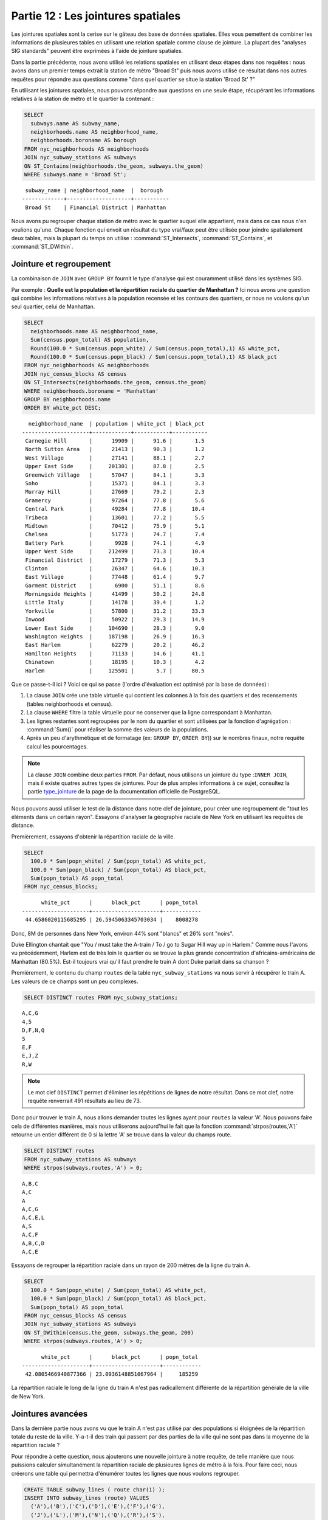 .. _joins:

Partie 12 : Les jointures spatiales
===================================

Les jointures spatiales sont la cerise sur le gâteau des base de données spatiales. Elles vous pemettent de combiner les informations de plusieures tables en utilisant une relation spatiale comme clause de jointure. La plupart des "analyses SIG standards" peuvent être exprimées à l'aide de jointure spatiales.

Dans la partie précédente, nous avons utilisé les relations spatiales en utilisant deux étapes dans nos requêtes : nous avons dans un premier temps extrait la station de métro "Broad St" puis nous avons utilisé ce résultat dans nos autres requêtes pour répondre aux questions comme "dans quel quartier se situe la station 'Broad St' ?"

En utilisant les jointures spatiales, nous pouvons répondre aux questions en une seule étape, récupérant les informations relatives à la station de métro et le quartier la contenant : 

.. code-block:: sql

  SELECT 
    subways.name AS subway_name, 
    neighborhoods.name AS neighborhood_name, 
    neighborhoods.boroname AS borough
  FROM nyc_neighborhoods AS neighborhoods
  JOIN nyc_subway_stations AS subways
  ON ST_Contains(neighborhoods.the_geom, subways.the_geom)
  WHERE subways.name = 'Broad St';

:: 

   subway_name | neighborhood_name  |  borough  
  -------------+--------------------+-----------
   Broad St    | Financial District | Manhattan

Nous avons pu regrouper chaque station de métro avec le quartier auquel elle appartient, mais dans ce cas nous n'en voulions qu'une. Chaque fonction qui envoit un résultat du type vrai/faux peut être utilisée pour joindre spatialement deux tables, mais la plupart du temps on utilise : :command:`ST_Intersects`, :command:`ST_Contains`, et :command:`ST_DWithin`.

Jointure et regroupement
------------------------

La combinaison de ``JOIN`` avec ``GROUP BY`` fournit le type d'analyse qui est couramment utilisé dans les systèmes SIG.

Par exemple : **Quelle est la population et la répartition raciale du quartier de Manhattan ?** Ici nous avons une question qui combine les informations relatives à la population recensée et les contours des quartiers, or nous ne voulons qu'un seul quartier, celui de Manhattan.

.. code-block:: sql

  SELECT 
    neighborhoods.name AS neighborhood_name, 
    Sum(census.popn_total) AS population,
    Round(100.0 * Sum(census.popn_white) / Sum(census.popn_total),1) AS white_pct,
    Round(100.0 * Sum(census.popn_black) / Sum(census.popn_total),1) AS black_pct
  FROM nyc_neighborhoods AS neighborhoods
  JOIN nyc_census_blocks AS census
  ON ST_Intersects(neighborhoods.the_geom, census.the_geom)
  WHERE neighborhoods.boroname = 'Manhattan'
  GROUP BY neighborhoods.name
  ORDER BY white_pct DESC;

::

   neighborhood_name  | population | white_pct | black_pct 
 ---------------------+------------+-----------+-----------
  Carnegie Hill       |      19909 |      91.6 |       1.5
  North Sutton Area   |      21413 |      90.3 |       1.2
  West Village        |      27141 |      88.1 |       2.7
  Upper East Side     |     201301 |      87.8 |       2.5
  Greenwich Village   |      57047 |      84.1 |       3.3
  Soho                |      15371 |      84.1 |       3.3
  Murray Hill         |      27669 |      79.2 |       2.3
  Gramercy            |      97264 |      77.8 |       5.6
  Central Park        |      49284 |      77.8 |      10.4
  Tribeca             |      13601 |      77.2 |       5.5
  Midtown             |      70412 |      75.9 |       5.1
  Chelsea             |      51773 |      74.7 |       7.4
  Battery Park        |       9928 |      74.1 |       4.9
  Upper West Side     |     212499 |      73.3 |      10.4
  Financial District  |      17279 |      71.3 |       5.3
  Clinton             |      26347 |      64.6 |      10.3
  East Village        |      77448 |      61.4 |       9.7
  Garment District    |       6900 |      51.1 |       8.6
  Morningside Heights |      41499 |      50.2 |      24.8
  Little Italy        |      14178 |      39.4 |       1.2
  Yorkville           |      57800 |      31.2 |      33.3
  Inwood              |      50922 |      29.3 |      14.9
  Lower East Side     |     104690 |      28.3 |       9.0
  Washington Heights  |     187198 |      26.9 |      16.3
  East Harlem         |      62279 |      20.2 |      46.2
  Hamilton Heights    |      71133 |      14.6 |      41.1
  Chinatown           |      18195 |      10.3 |       4.2
  Harlem              |     125501 |       5.7 |      80.5


Que ce passe-t-il ici ?  Voici ce qui se passe (l'ordre d'évaluation est optimisé par la base de données) :

#. La clause ``JOIN`` crée une table virtuelle qui contient les colonnes à la fois des quartiers et des recensements (tables neighborhoods et census).
#. La clause ``WHERE`` filtre la table virtuelle pour ne conserver que la ligne correspondant à Manhattan. 
#. Les lignes restantes sont regroupées par le nom du quartier et sont utilisées par la fonction d'agrégation : :command:`Sum()` pour réaliser la somme des valeurs de la populations.
#. Après un peu d'arythmétique et de formatage (ex: ``GROUP BY``, ``ORDER BY``)) sur le nombres finaux, notre requête calcul les pourcentages.

.. note:: 

   La clause ``JOIN`` combine deux parties ``FROM``.  Par défaut, nous utilisons un jointure du type :``INNER JOIN``, mais il existe quatres autres types de jointures. Pour de plus amples informations à ce sujet, consultez la partie `type_jointure <http://docs.postgresql.fr/9.1/sql-select.html>`_ de la page de la documentation officielle de PostgreSQL.

Nous pouvons aussi utiliser le test de la distance dans notre clef de jointure, pour créer une regroupement de "tout les éléments dans un certain rayon". Essayons d'analyser la géographie raciale de New York en utilisant les requêtes de distance.

Premièrement, essayons d'obtenir la répartition raciale de la ville.

.. code-block:: sql

  SELECT 
    100.0 * Sum(popn_white) / Sum(popn_total) AS white_pct, 
    100.0 * Sum(popn_black) / Sum(popn_total) AS black_pct, 
    Sum(popn_total) AS popn_total
  FROM nyc_census_blocks;

:: 

        white_pct      |      black_pct      | popn_total 
  ---------------------+---------------------+------------
   44.6586020115685295 | 26.5945063345703034 |    8008278


Donc, 8M de personnes dans New York, environ 44% sont "blancs" et 26% sont "noirs".

Duke Ellington chantait que "You / must take the A-train / To / go to Sugar Hill way up in Harlem." Comme nous l'avons vu précédemment, Harlem est de très loin le quartier ou se trouve la plus grande concentration d'africains-américains de Manhattan (80.5%). Est-il toujours vrai qu'il faut prendre le train A dont Duke parlait dans sa chanson ?

Premièrement, le contenu du champ ``routes`` de la table ``nyc_subway_stations`` va nous servir à récupérer le train A. Les valeurs de ce champs sont un peu complexes.

.. code-block:: sql

  SELECT DISTINCT routes FROM nyc_subway_stations;
  
:: 

 A,C,G
 4,5
 D,F,N,Q
 5
 E,F
 E,J,Z
 R,W

.. note::

   Le mot clef ``DISTINCT`` permet d'éliminer les répétitions de lignes de notre résultat. Dans ce mot clef, notre requête renverrait 491 résultats au lieu de 73.
   
Donc pour trouver le train A, nous allons demander toutes les lignes ayant pour ``routes`` la valeur 'A'. Nous pouvons faire cela de différentes manières, mais nous utiliserons aujourd'hui le fait que la fonction :command:`strpos(routes,'A')` retourne un entier différent de 0 si la lettre 'A' se trouve dans la valeur du champs route.

.. code-block:: sql

   SELECT DISTINCT routes 
   FROM nyc_subway_stations AS subways 
   WHERE strpos(subways.routes,'A') > 0;
   
::

  A,B,C
  A,C
  A
  A,C,G
  A,C,E,L
  A,S
  A,C,F
  A,B,C,D
  A,C,E
  
Essayons de regrouper la répartition raciale dans un rayon de 200 mètres de la ligne du train A.

.. code-block:: sql

  SELECT 
    100.0 * Sum(popn_white) / Sum(popn_total) AS white_pct, 
    100.0 * Sum(popn_black) / Sum(popn_total) AS black_pct, 
    Sum(popn_total) AS popn_total
  FROM nyc_census_blocks AS census
  JOIN nyc_subway_stations AS subways
  ON ST_DWithin(census.the_geom, subways.the_geom, 200)
  WHERE strpos(subways.routes,'A') > 0;

::

        white_pct      |      black_pct      | popn_total 
  ---------------------+---------------------+------------
   42.0805466940877366 | 23.0936148851067964 |     185259

La répartition raciale le long de la ligne du train A n'est pas radicallement différente de la répartition générale de la ville de New York.

Jointures avancées
------------------

Dans la dernière partie nous avons vu que le train A n'est pas utilisé par des populations si éloignées de la répartition totale du reste de la ville. Y-a-t-il des train qui passent par des parties de la ville qui ne sont pas dans la moyenne de la répartition raciale ?

Pour répondre à cette question, nous ajouterons une nouvelle jointure à notre requête, de telle manière que nous puissions calculer simultanément la répartition raciale de plusieures lignes de métro à la fois. Pour faire ceci, nous créerons une table qui permettra d'énumérer toutes les lignes que nous voulons regrouper.

.. code-block:: sql

    CREATE TABLE subway_lines ( route char(1) );
    INSERT INTO subway_lines (route) VALUES 
      ('A'),('B'),('C'),('D'),('E'),('F'),('G'),
      ('J'),('L'),('M'),('N'),('Q'),('R'),('S'),
      ('Z'),('1'),('2'),('3'),('4'),('5'),('6'),
      ('7');

Maintenant nous pouvons joindre les tables des lignes de métros à notre requête précédente.

.. code-block:: sql

    SELECT 
      lines.route,
      Round(100.0 * Sum(popn_white) / Sum(popn_total), 1) AS white_pct, 
      Round(100.0 * Sum(popn_black) / Sum(popn_total), 1) AS black_pct, 
      Sum(popn_total) AS popn_total
    FROM nyc_census_blocks AS census
    JOIN nyc_subway_stations AS subways
    ON ST_DWithin(census.the_geom, subways.the_geom, 200)
    JOIN subway_lines AS lines
    ON strpos(subways.routes, lines.route) > 0
    GROUP BY lines.route
    ORDER BY black_pct DESC;

::

     route | white_pct | black_pct | popn_total 
    -------+-----------+-----------+------------
     S     |      30.1 |      59.5 |      32730
     3     |      34.3 |      51.8 |     201888
     2     |      33.6 |      45.5 |     535414
     5     |      32.1 |      45.1 |     407324
     C     |      41.3 |      35.9 |     430194
     4     |      34.7 |      30.9 |     328292
     B     |      36.1 |      30.6 |     261186
     Q     |      52.9 |      26.3 |     259820
     J     |      29.5 |      23.6 |     126764
     A     |      42.1 |      23.1 |     370518
     Z     |      29.5 |      21.5 |      81493
     D     |      39.8 |      20.9 |     233855
     G     |      44.8 |      20.0 |     138602
     L     |      53.9 |      17.1 |     104140
     6     |      52.7 |      16.3 |     257769
     1     |      54.8 |      12.6 |     659028
     F     |      60.0 |       8.6 |     438212
     M     |      50.0 |       7.8 |     166721
     E     |      69.4 |       5.3 |      86118
     R     |      57.7 |       4.8 |     389124
     7     |      42.4 |       3.8 |     107543


Comme précédemment, les jointures créent une table virtuelle de toutes les combinaisons possibles et disponibles à l'aide des contraintes de type ``JOIN ON`. Ces lignes sont ensuite utilisées dans le regroupement ``GROUP``. La magie spatiale tiend dans l'utilisation de la fonction ``ST_DWithin`` qui s'assure que les blocs sont suffisamment proches des lignes de métros inclues dans le calcul.

Liste de fonctions
------------------

`ST_Contains(geometry A, geometry B) <http://postgis.org/docs/ST_Contains.html>`_: retourne TRUE si et seulement si aucun point de B est à l'extérieur de A, et si au moins un point à l'intérieur de B  est à l'intérieur de A.

`ST_DWithin(geometry A, geometry B, radius) <http://postgis.org/docs/ST_DWithin.html>`_: retourne TRUE si les géométries sont distantes du rayon donné. 

`ST_Intersects(geometry A, geometry B) <http://postgis.org/docs/ST_Intersects.html>`_: retourne TRUE si les géométries/géographies "s'intersectent spatialement" (partage une portiond de l'espace) et FALSE sinon (elles sont dijointes). 

`round(v numeric, s integer) <http://www.postgresql.org/docs/7.4/interactive/functions-math.html>`_: fonction de PostgreSQL qui arrondit à s décimales.

`strpos(chaîne, sous-chaîne) <http://www.postgresql.org/docs/current/static/functions-string.html>`_: fonction de chaîne de caractères de PostgreSQL qui retourne la position de la sous-chaine.

`sum(expression) <http://www.postgresql.org/docs/8.2/static/functions-aggregate.html#FUNCTIONS-AGGREGATE-TABLE>`_: fonction d'agrégation de PostgreSQL qui retourne la somme d'un ensemble de valeurs.

.. rubric:: Footnotes

.. [#PostGIS_Doco] http://postgis.org/documentation/manual-1.5/

